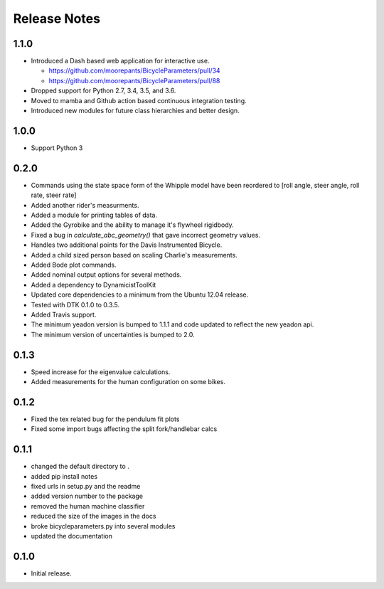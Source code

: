 Release Notes
=============

1.1.0
-----

- Introduced a Dash based web application for interactive use.

  - https://github.com/moorepants/BicycleParameters/pull/34
  - https://github.com/moorepants/BicycleParameters/pull/88

- Dropped support for Python 2.7, 3.4, 3.5, and 3.6.
- Moved to mamba and Github action based continuous integration testing.
- Introduced new modules for future class hierarchies and better design.

1.0.0
-----

- Support Python 3

0.2.0
-----

- Commands using the state space form of the Whipple model have been reordered
  to [roll angle, steer angle, roll rate, steer rate]
- Added another rider's measurments.
- Added a module for printing tables of data.
- Added the Gyrobike and the ability to manage it's flywheel rigidbody.
- Fixed a bug in `calculate_abc_geometry()` that gave incorrect geometry
  values.
- Handles two additional points for the Davis Instrumented Bicycle.
- Added a child sized person based on scaling Charlie's measurements.
- Added Bode plot commands.
- Added nominal output options for several methods.
- Added a dependency to DynamicistToolKit
- Updated core dependencies to a minimum from the Ubuntu 12.04 release.
- Tested with DTK 0.1.0 to 0.3.5.
- Added Travis support.
- The minimum yeadon version is bumped to 1.1.1 and code updated to reflect the
  new yeadon api.
- The minimum version of uncertainties is bumped to 2.0.

0.1.3
-----

- Speed increase for the eigenvalue calculations.
- Added measurements for the human configuration on some bikes.

0.1.2
-----

- Fixed the tex related bug for the pendulum fit plots
- Fixed some import bugs affecting the split fork/handlebar calcs

0.1.1
-----

- changed the default directory to .
- added pip install notes
- fixed urls in setup.py and the readme
- added version number to the package
- removed the human machine classifier
- reduced the size of the images in the docs
- broke bicycleparameters.py into several modules
- updated the documentation

0.1.0
-----

- Initial release.
